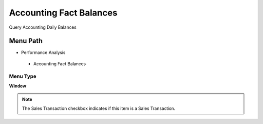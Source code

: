 
.. _functional-guide/menu/accountingfactbalances:

========================
Accounting Fact Balances
========================

Query Accounting Daily Balances

Menu Path
=========


* Performance Analysis

 * Accounting Fact Balances

Menu Type
---------
\ **Window**\ 

.. note::
    The Sales Transaction checkbox indicates if this item is a Sales Transaction.


.. seealso::
    :ref:`functional-guidewindow-accountingfactbalances`
